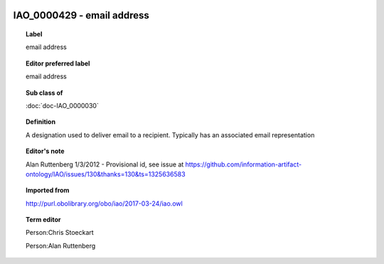 
  .. index:: 
     single: IAO_0000429; email address
     single: email address; IAO_0000429

IAO_0000429 - email address
====================================================================================

.. topic:: Label

    email address

.. topic:: Editor preferred label

    email address

.. topic:: Sub class of

    :doc:`doc-IAO_0000030`

.. topic:: Definition

    A designation used to deliver email to a recipient.  Typically has an associated email representation

.. topic:: Editor's note

    Alan Ruttenberg 1/3/2012 - Provisional id, see issue at https://github.com/information-artifact-ontology/IAO/issues/130&thanks=130&ts=1325636583

.. topic:: Imported from

    http://purl.obolibrary.org/obo/iao/2017-03-24/iao.owl

.. topic:: Term editor

    Person:Chris Stoeckart

    Person:Alan Ruttenberg

